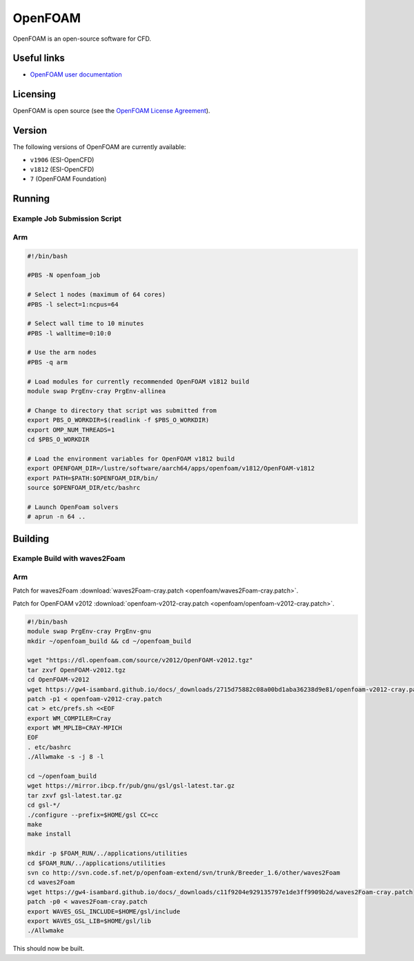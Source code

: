OpenFOAM
========

OpenFOAM is an open-source software for CFD.

Useful links
------------

- `OpenFOAM user documentation <https://www.openfoam.com/documentation/>`_

Licensing
---------

OpenFOAM is open source (see the `OpenFOAM License Agreement <https://www.openfoam.com/documentation/licencing.php>`_).

Version
-------

The following versions of OpenFOAM are currently available:

* ``v1906`` (ESI-OpenCFD)
* ``v1812`` (ESI-OpenCFD)
* ``7`` (OpenFOAM Foundation)

Running
-------

Example Job Submission Script
.............................

Arm
...

.. code-block:: bash

    #!/bin/bash
    
    #PBS -N openfoam_job                                                                                                                         

    # Select 1 nodes (maximum of 64 cores)                                                                                                       
    #PBS -l select=1:ncpus=64                                                                                                                    

    # Select wall time to 10 minutes                                                                                                                  
    #PBS -l walltime=0:10:0                                                                                                                      

    # Use the arm nodes                                                                                                                          
    #PBS -q arm                                                                                                                                  

    # Load modules for currently recommended OpenFOAM v1812 build                                                   
    module swap PrgEnv-cray PrgEnv-allinea

    # Change to directory that script was submitted from                                                                                           
    export PBS_O_WORKDIR=$(readlink -f $PBS_O_WORKDIR)
    export OMP_NUM_THREADS=1
    cd $PBS_O_WORKDIR

    # Load the environment variables for OpenFOAM v1812 build
    export OPENFOAM_DIR=/lustre/software/aarch64/apps/openfoam/v1812/OpenFOAM-v1812
    export PATH=$PATH:$OPENFOAM_DIR/bin/
    source $OPENFOAM_DIR/etc/bashrc
    
    # Launch OpenFoam solvers
    # aprun -n 64 ..

Building
--------

Example Build with waves2Foam
.............................

Arm
...

Patch for waves2Foam :download:`waves2Foam-cray.patch <openfoam/waves2Foam-cray.patch>`.

Patch for OpenFOAM v2012 :download:`openfoam-v2012-cray.patch <openfoam/openfoam-v2012-cray.patch>`.

.. code-block:: bash

    #!/bin/bash
    module swap PrgEnv-cray PrgEnv-gnu
    mkdir ~/openfoam_build && cd ~/openfoam_build

    wget "https://dl.openfoam.com/source/v2012/OpenFOAM-v2012.tgz"
    tar zxvf OpenFOAM-v2012.tgz
    cd OpenFOAM-v2012
    wget https://gw4-isambard.github.io/docs/_downloads/2715d75882c08a00bd1aba36238d9e81/openfoam-v2012-cray.patch
    patch -p1 < openfoam-v2012-cray.patch
    cat > etc/prefs.sh <<EOF
    export WM_COMPILER=Cray
    export WM_MPLIB=CRAY-MPICH
    EOF
    . etc/bashrc
    ./Allwmake -s -j 8 -l

    cd ~/openfoam_build
    wget https://mirror.ibcp.fr/pub/gnu/gsl/gsl-latest.tar.gz
    tar zxvf gsl-latest.tar.gz
    cd gsl-*/
    ./configure --prefix=$HOME/gsl CC=cc
    make
    make install

    mkdir -p $FOAM_RUN/../applications/utilities
    cd $FOAM_RUN/../applications/utilities
    svn co http://svn.code.sf.net/p/openfoam-extend/svn/trunk/Breeder_1.6/other/waves2Foam
    cd waves2Foam
    wget https://gw4-isambard.github.io/docs/_downloads/c11f9204e929135797e1de3ff9909b2d/waves2Foam-cray.patch
    patch -p0 < waves2Foam-cray.patch
    export WAVES_GSL_INCLUDE=$HOME/gsl/include
    export WAVES_GSL_LIB=$HOME/gsl/lib
    ./Allwmake

This should now be built.
    
